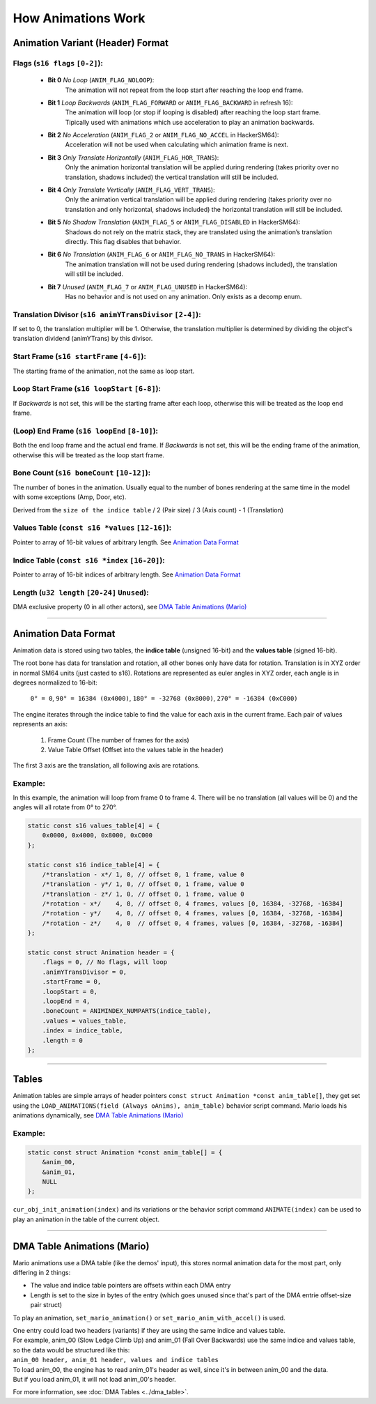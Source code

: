 How Animations Work
===================

Animation Variant (Header) Format
---------------------------------
**Flags** (``s16 flags`` ``[0-2]``):
~~~~~~~~~~~~~~~~~~~~~~~~~~~~~~~~~~~~
    - **Bit 0** *No Loop* (``ANIM_FLAG_NOLOOP``):
        The animation will not repeat from the loop start after reaching the loop end frame.
    - **Bit 1** *Loop Backwards* (``ANIM_FLAG_FORWARD`` or ``ANIM_FLAG_BACKWARD`` in refresh 16):
        The animation will loop (or stop if looping is disabled) after reaching the loop start frame. 
        Tipically used with animations which use acceleration to play an animation backwards.
    - **Bit 2** *No Acceleration* (``ANIM_FLAG_2`` or ``ANIM_FLAG_NO_ACCEL`` in HackerSM64):
        Acceleration will not be used when calculating which animation frame is next.
    - **Bit 3** *Only Translate Horizontally* (``ANIM_FLAG_HOR_TRANS``):
        Only the animation horizontal translation will be applied during rendering 
        (takes priority over no translation, shadows included) the vertical translation will still be included.
    - **Bit 4** *Only Translate Vertically* (``ANIM_FLAG_VERT_TRANS``):
        Only the animation vertical translation will be applied during rendering 
        (takes priority over no translation and only horizontal, shadows included) 
        the horizontal translation will still be included.
    - **Bit 5** *No Shadow Translation* (``ANIM_FLAG_5`` or ``ANIM_FLAG_DISABLED`` in HackerSM64):
        Shadows do not rely on the matrix stack, they are translated using the animation’s translation directly. 
        This flag disables that behavior.
    - **Bit 6** *No Translation* (``ANIM_FLAG_6`` or ``ANIM_FLAG_NO_TRANS`` in HackerSM64):
        The animation translation will not be used during rendering (shadows included), 
        the translation will still be included.
    - **Bit 7** *Unused* (``ANIM_FLAG_7`` or ``ANIM_FLAG_UNUSED`` in HackerSM64):
        Has no behavior and is not used on any animation. Only exists as a decomp enum.

**Translation Divisor** (``s16 animYTransDivisor`` ``[2-4]``):
~~~~~~~~~~~~~~~~~~~~~~~~~~~~~~~~~~~~~~~~~~~~~~~~~~~~~~~~~~~~~~
If set to 0, the translation multiplier will be 1.
Otherwise, the translation multiplier is determined by dividing the object's 
translation dividend (animYTrans) by this divisor.

**Start Frame** (``s16 startFrame`` ``[4-6]``):
~~~~~~~~~~~~~~~~~~~~~~~~~~~~~~~~~~~~~~~~~~~~~~~
The starting frame of the animation, not the same as loop start.

**Loop Start Frame** (``s16 loopStart`` ``[6-8]``):
~~~~~~~~~~~~~~~~~~~~~~~~~~~~~~~~~~~~~~~~~~~~~~~~~~~~
If *Backwards* is not set, this will be the starting frame after each loop, 
otherwise this will be treated as the loop end frame.

**(Loop) End Frame** (``s16 loopEnd`` ``[8-10]``):
~~~~~~~~~~~~~~~~~~~~~~~~~~~~~~~~~~~~~~~~~~~~~~~~~~~~~~~~~~~~
Both the end loop frame and the actual end frame.
If *Backwards* is not set, this will be the ending frame of the animation, 
otherwise this will be treated as the loop start frame.

**Bone Count** (``s16 boneCount`` ``[10-12]``):
~~~~~~~~~~~~~~~~~~~~~~~~~~~~~~~~~~~~~~~~~~~~~~~~~~~~
The number of bones in the animation. 
Usually equal to the number of bones rendering at the same time in the model with some exceptions (Amp, Door, etc).

Derived from the ``size of the indice table`` / 2 (Pair size) / 3 (Axis count) - 1 (Translation)

**Values Table** (``const s16 *values`` ``[12-16]``):
~~~~~~~~~~~~~~~~~~~~~~~~~~~~~~~~~~~~~~~~~~~~~~~~~~~~~
Pointer to array of 16-bit values of arbitrary length. See `Animation Data Format`_

**Indice Table** (``const s16 *index`` ``[16-20]``):
~~~~~~~~~~~~~~~~~~~~~~~~~~~~~~~~~~~~~~~~~~~~~~~~~~~~~~
Pointer to array of 16-bit indices of arbitrary length. See `Animation Data Format`_

**Length** (``u32 length`` ``[20-24]`` ``Unused``):
~~~~~~~~~~~~~~~~~~~~~~~~~~~~~~~~~~~~~~~~~~~~~~~~~~~
DMA exclusive property (0 in all other actors), see `DMA  Table Animations (Mario)`_

----------------------------

Animation Data Format
---------------------
Animation data is stored using two tables, the **indice table** (unsigned 16-bit) and the **values table** (signed 16-bit).

The root bone has data for translation and rotation, all other bones only have data for rotation.
Translation is in XYZ order in normal SM64 units (just casted to s16).
Rotations are represented as euler angles in XYZ order, each angle is in degrees normalized to 16-bit:

    ``0° = 0``, ``90° = 16384 (0x4000)``, ``180° = -32768 (0x8000)``, ``270° = -16384 (0xC000)``

The engine iterates through the indice table to find the value for each axis in the current frame.
Each pair of values represents an axis:

    #. Frame Count (The number of frames for the axis)
    #. Value Table Offset (Offset into the values table in the header)

The first 3 axis are the translation, all following axis are rotations.

Example:
~~~~~~~~
In this example, the animation will loop from frame 0 to frame 4.
There will be no translation (all values will be 0) and the angles will all rotate from 0° to 270°.

.. code-block:: c

    static const s16 values_table[4] = {
        0x0000, 0x4000, 0x8000, 0xC000
    };

    static const s16 indice_table[4] = {
        /*translation - x*/ 1, 0, // offset 0, 1 frame, value 0
        /*translation - y*/ 1, 0, // offset 0, 1 frame, value 0
        /*translation - z*/ 1, 0, // offset 0, 1 frame, value 0
        /*rotation - x*/    4, 0, // offset 0, 4 frames, values [0, 16384, -32768, -16384]
        /*rotation - y*/    4, 0, // offset 0, 4 frames, values [0, 16384, -32768, -16384]
        /*rotation - z*/    4, 0  // offset 0, 4 frames, values [0, 16384, -32768, -16384]
    };

    static const struct Animation header = {
        .flags = 0, // No flags, will loop
        .animYTransDivisor = 0,
        .startFrame = 0,
        .loopStart = 0,
        .loopEnd = 4,
        .boneCount = ANIMINDEX_NUMPARTS(indice_table),
        .values = values_table,
        .index = indice_table,
        .length = 0
    };

----------------------------

Tables
------
Animation tables are simple arrays of header pointers ``const struct Animation *const anim_table[]``, 
they get set using the ``LOAD_ANIMATIONS(field (Always oAnims), anim_table)`` behavior script command.
Mario loads his animations dynamically, see `DMA Table Animations (Mario)`_

Example:
~~~~~~~~
.. code-block:: c

    static const struct Animation *const anim_table[] = {
        &anim_00,
        &anim_01,
        NULL
    };

``cur_obj_init_animation(index)`` and its variations or the behavior script command ``ANIMATE(index)`` 
can be used to play an animation in the table of the current object.

----------------------------

DMA Table Animations (Mario)
----------------------------

Mario animations use a DMA table (like the demos' input), this stores normal animation data for the most part, 
only differing in 2 things:

- The value and indice table pointers are offsets within each DMA entry
- Length is set to the size in bytes of the entry 
  (which goes unused since that's part of the DMA entrie offset-size pair struct)

To play an animation, ``set_mario_animation()`` or ``set_mario_anim_with_accel()`` is used.

| One entry could load two headers (variants) if they are using the same indice and values table.
| For example, anim_00 (Slow Ledge Climb Up) and anim_01 (Fall Over Backwards) use the same indice and values table, so the data would be structured like this:
| ``anim_00 header, anim_01 header, values and indice tables``
| To load anim_00, the engine has to read anim_01's header as well, since it's in between anim_00 and the data. 
| But if you load anim_01, it will not load anim_00's header.

For more information, see :doc:`DMA Tables <../dma_table>`.
